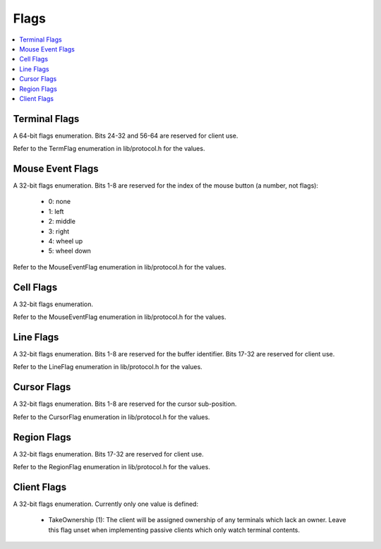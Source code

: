 .. Copyright © 2018 TermySequence LLC
.. SPDX-License-Identifier: CC-BY-SA-4.0

Flags
=====

.. contents::
   :local:

.. _protocol-termflags:

Terminal Flags
--------------

A 64-bit flags enumeration. Bits 24-32 and 56-64 are reserved for client use.

Refer to the TermFlag enumeration in lib/protocol.h for the values.

.. _protocol-mouseflags:

Mouse Event Flags
-----------------

A 32-bit flags enumeration. Bits 1-8 are reserved for the index of the mouse button (a number, not flags):

 * 0: none
 * 1: left
 * 2: middle
 * 3: right
 * 4: wheel up
 * 5: wheel down

Refer to the MouseEventFlag enumeration in lib/protocol.h for the values.

.. _protocol-cellflags:

Cell Flags
----------

A 32-bit flags enumeration.

Refer to the MouseEventFlag enumeration in lib/protocol.h for the values.

.. _protocol-lineflags:

Line Flags
----------

A 32-bit flags enumeration. Bits 1-8 are reserved for the buffer identifier. Bits 17-32 are reserved for client use.

Refer to the LineFlag enumeration in lib/protocol.h for the values.

.. _protocol-cursorflags:

Cursor Flags
------------

A 32-bit flags enumeration. Bits 1-8 are reserved for the cursor sub-position.

Refer to the CursorFlag enumeration in lib/protocol.h for the values.

.. _protocol-regionflags:

Region Flags
------------

A 32-bit flags enumeration. Bits 17-32 are reserved for client use.

Refer to the RegionFlag enumeration in lib/protocol.h for the values.

.. _protocol-clientflags:

Client Flags
------------

A 32-bit flags enumeration. Currently only one value is defined:

 * TakeOwnership (1): The client will be assigned ownership of any terminals which lack an owner. Leave this flag unset when implementing passive clients which only watch terminal contents.
